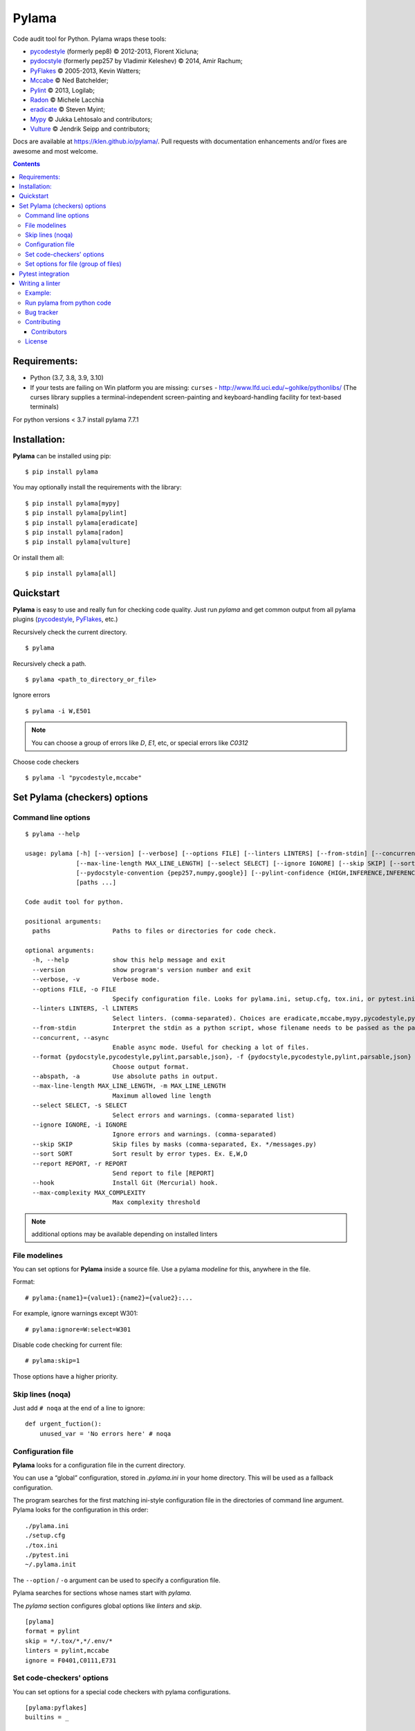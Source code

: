 |logo| Pylama
#############

.. _badges:

.. image:: https://github.com/klen/pylama/workflows/tests/badge.svg
    :target: https://github.com/klen/pylama/actions/workflows/tests.yml
    :alt: Tests Status

.. image:: https://github.com/klen/pylama/workflows/docs/badge.svg
    :target: https://klen.github.io/pylama
    :alt: Documentation Status

.. image:: https://img.shields.io/pypi/v/pylama
    :target: https://pypi.org/project/pylama/
    :alt: PYPI Version

.. image:: https://img.shields.io/pypi/pyversions/pylama
    :target: https://pypi.org/project/pylama/
    :alt: Python Versions

.. _description:

Code audit tool for Python. Pylama wraps these tools:

* pycodestyle_ (formerly pep8) © 2012-2013, Florent Xicluna;
* pydocstyle_ (formerly pep257 by Vladimir Keleshev) © 2014, Amir Rachum;
* PyFlakes_ © 2005-2013, Kevin Watters;
* Mccabe_ © Ned Batchelder;
* Pylint_ © 2013, Logilab;
* Radon_ © Michele Lacchia
* eradicate_ © Steven Myint;
* Mypy_ © Jukka Lehtosalo and contributors;
* Vulture_ © Jendrik Seipp and contributors;


.. _documentation:

Docs are available at https://klen.github.io/pylama/. Pull requests with
documentation enhancements and/or fixes are awesome and most welcome.


.. _contents:

.. contents::

.. _requirements:

Requirements:
=============

- Python (3.7, 3.8, 3.9, 3.10)
- If your tests are failing on Win platform you are missing: ``curses`` -
  http://www.lfd.uci.edu/~gohlke/pythonlibs/ (The curses library supplies a
  terminal-independent screen-painting and keyboard-handling facility for
  text-based terminals)

For python versions < 3.7 install pylama 7.7.1


.. _installation:

Installation:
=============
**Pylama** can be installed using pip: ::

    $ pip install pylama

You may optionally install the requirements with the library: ::

    $ pip install pylama[mypy]
    $ pip install pylama[pylint]
    $ pip install pylama[eradicate]
    $ pip install pylama[radon]
    $ pip install pylama[vulture]

Or install them all: ::

    $ pip install pylama[all]


.. _quickstart:

Quickstart
==========

**Pylama** is easy to use and really fun for checking code quality.  Just run
`pylama` and get common output from all pylama plugins (pycodestyle_,
PyFlakes_, etc.)

Recursively check the current directory. ::

    $ pylama

Recursively check a path. ::

    $ pylama <path_to_directory_or_file>

Ignore errors ::

    $ pylama -i W,E501

.. note:: You can choose a group of errors like `D`, `E1`, etc, or special errors like `C0312`

Choose code checkers ::

    $ pylama -l "pycodestyle,mccabe"


.. _options:

Set Pylama (checkers) options
=============================

Command line options
--------------------

::

    $ pylama --help

    usage: pylama [-h] [--version] [--verbose] [--options FILE] [--linters LINTERS] [--from-stdin] [--concurrent] [--format {pydocstyle,pycodestyle,pylint,parsable,json}] [--abspath]
                  [--max-line-length MAX_LINE_LENGTH] [--select SELECT] [--ignore IGNORE] [--skip SKIP] [--sort SORT] [--report REPORT] [--hook] [--max-complexity MAX_COMPLEXITY]
                  [--pydocstyle-convention {pep257,numpy,google}] [--pylint-confidence {HIGH,INFERENCE,INFERENCE_FAILURE,UNDEFINED}]
                  [paths ...]

    Code audit tool for python.

    positional arguments:
      paths                 Paths to files or directories for code check.

    optional arguments:
      -h, --help            show this help message and exit
      --version             show program's version number and exit
      --verbose, -v         Verbose mode.
      --options FILE, -o FILE
                            Specify configuration file. Looks for pylama.ini, setup.cfg, tox.ini, or pytest.ini in the current directory (default: None)
      --linters LINTERS, -l LINTERS
                            Select linters. (comma-separated). Choices are eradicate,mccabe,mypy,pycodestyle,pydocstyle,pyflakes,pylint,isort.
      --from-stdin          Interpret the stdin as a python script, whose filename needs to be passed as the path argument.
      --concurrent, --async
                            Enable async mode. Useful for checking a lot of files.
      --format {pydocstyle,pycodestyle,pylint,parsable,json}, -f {pydocstyle,pycodestyle,pylint,parsable,json}
                            Choose output format.
      --abspath, -a         Use absolute paths in output.
      --max-line-length MAX_LINE_LENGTH, -m MAX_LINE_LENGTH
                            Maximum allowed line length
      --select SELECT, -s SELECT
                            Select errors and warnings. (comma-separated list)
      --ignore IGNORE, -i IGNORE
                            Ignore errors and warnings. (comma-separated)
      --skip SKIP           Skip files by masks (comma-separated, Ex. */messages.py)
      --sort SORT           Sort result by error types. Ex. E,W,D
      --report REPORT, -r REPORT
                            Send report to file [REPORT]
      --hook                Install Git (Mercurial) hook.
      --max-complexity MAX_COMPLEXITY
                            Max complexity threshold

.. note:: additional options may be available depending on installed linters

.. _modeline:

File modelines
--------------

You can set options for **Pylama** inside a source file. Use
a pylama *modeline* for this, anywhere in the file.

Format: ::

    # pylama:{name1}={value1}:{name2}={value2}:...


For example, ignore warnings except W301: ::

     # pylama:ignore=W:select=W301


Disable code checking for current file: ::

     # pylama:skip=1

Those options have a higher priority.

.. _skiplines:

Skip lines (noqa)
-----------------

Just add ``# noqa`` at the end of a line to ignore:

::

    def urgent_fuction():
        unused_var = 'No errors here' # noqa


.. _config:

Configuration file
------------------

**Pylama** looks for a configuration file in the current directory.

You can use a “global” configuration, stored in `.pylama.ini` in your home
directory. This will be used as a fallback configuration.

The program searches for the first matching ini-style configuration file in
the directories of command line argument. Pylama looks for the configuration
in this order: ::

    ./pylama.ini
    ./setup.cfg
    ./tox.ini
    ./pytest.ini
    ~/.pylama.init

The ``--option`` / ``-o`` argument can be used to specify a configuration file.

Pylama searches for sections whose names start with `pylama`.

The `pylama` section configures global options like `linters` and `skip`.

::

    [pylama]
    format = pylint
    skip = */.tox/*,*/.env/*
    linters = pylint,mccabe
    ignore = F0401,C0111,E731

Set code-checkers' options
--------------------------

You can set options for a special code checkers with pylama configurations.

::

    [pylama:pyflakes]
    builtins = _

    [pylama:pycodestyle]
    max_line_length = 100

    [pylama:pylint]
    max_line_length = 100
    disable = R

See code-checkers' documentation for more info. Note that dashes are
replaced by underscores (e.g. Pylint's ``max-line-length`` becomes
``max_line_length``).


Set options for file (group of files)
-------------------------------------

You can set options for special file (group of files)
with sections:

The options have a higher priority than in the `pylama` section.

::

    [pylama:*/pylama/main.py]
    ignore = C901,R0914,W0212
    select = R

    [pylama:*/tests.py]
    ignore = C0110

    [pylama:*/setup.py]
    skip = 1


Pytest integration
==================

Pylama has Pytest_ support. The package automatically registers itself as a pytest
plugin during installation. Pylama also supports the `pytest_cache` plugin.

Check files with pylama ::

    pytest --pylama ...

The recommended way to set pylama options when using pytest — configuration
files (see below).


Writing a linter
================

You can write a custom extension for Pylama.
The custom linter should be a python module. Its name should be like 'pylama_<name>'.

In 'setup.py', 'pylama.linter' entry point should be defined. ::

    setup(
        # ...
        entry_points={
            'pylama.linter': ['lintername = pylama_lintername.main:Linter'],
        }
        # ...
    )

'Linter' should be an instance of 'pylama.lint.Linter' class.
It must implement two methods:

1. ``allow`` takes a `path` argument and returns true if the linter can check this file for errors.
2. ``run`` takes a `path` argument and `meta` keyword arguments and returns a list of errors.

Example:
--------

Just a virtual 'WOW' checker.

setup.py: ::

    setup(
        name='pylama_wow',
        install_requires=[ 'setuptools' ],
        entry_points={
            'pylama.linter': ['wow = pylama_wow.main:Linter'],
        }
        # ...
    )

pylama_wow.py: ::

    from pylama.lint import Linter as BaseLinter

    class Linter(BaseLinter):

        def allow(self, path):
            return 'wow' in path

        def run(self, path, **meta):
            with open(path) as f:
                if 'wow' in f.read():
                    return [{
                        lnum: 0,
                        col: 0,
                        text: '"wow" has been found.',
                        type: 'WOW'
                    }]


Run pylama from python code
---------------------------
::

    from pylama.main import check_paths, parse_options

    # Use and/or modify 0 or more of the options defined as keys in the variable my_redefined_options below.
    # To use defaults for any option, remove that key completely.
    my_redefined_options = {
        'linters': ['pep257', 'pydocstyle', 'pycodestyle', 'pyflakes' ...],
        'ignore': ['D203', 'D213', 'D406', 'D407', 'D413' ...],
        'select': ['R1705' ...],
        'sort': 'F,E,W,C,D,...',
        'skip': '*__init__.py,*/test/*.py,...',
        'async': True,
        'force': True
        ...
    }
    # relative path of the directory in which pylama should check
    my_path = '...'

    options = parse_options([my_path], **my_redefined_options)
    errors = check_paths(my_path, options, rootdir='.')


.. _bagtracker:

Bug tracker
-----------

If you have any suggestions, bug reports or annoyances please report them to the issue tracker at https://github.com/klen/pylama/issues


.. _contributing:

Contributing
------------

Development of `pylama` happens at GitHub: https://github.com/klen/pylama

Contributors
^^^^^^^^^^^^

See CONTRIBUTORS_.


.. _license:

License
-------

This is free software. You are permitted to use, copy, modify, merge, publish,
distribute, sublicense, and/or sell copies of it, under the terms of the MIT
License. See LICENSE file for the complete license.

This software is provided WITHOUT ANY WARRANTY; without even the implied
warranty of MERCHANTABILITY or FITNESS FOR A PARTICULAR PURPOSE. See
LICENSE file for the complete disclaimer.


.. _links:

.. _CONTRIBUTORS: https://github.com/klen/pylama/graphs/contributors
.. _Mccabe: http://nedbatchelder.com/blog/200803/python_code_complexity_microtool.html
.. _pydocstyle: https://github.com/PyCQA/pydocstyle/
.. _pycodestyle: https://github.com/PyCQA/pycodestyle
.. _PyFlakes: https://github.com/pyflakes/pyflakes
.. _Pylint: http://pylint.org
.. _Pytest: http://pytest.org
.. _klen: http://klen.github.io/
.. _eradicate: https://github.com/myint/eradicate
.. _Mypy: https://github.com/python/mypy
.. _Vulture: https://github.com/jendrikseipp/vulture

.. |logo| image:: https://raw.github.com/klen/pylama/develop/docs/_static/logo.png
                  :width: 100
.. _Radon: https://github.com/rubik/radon

